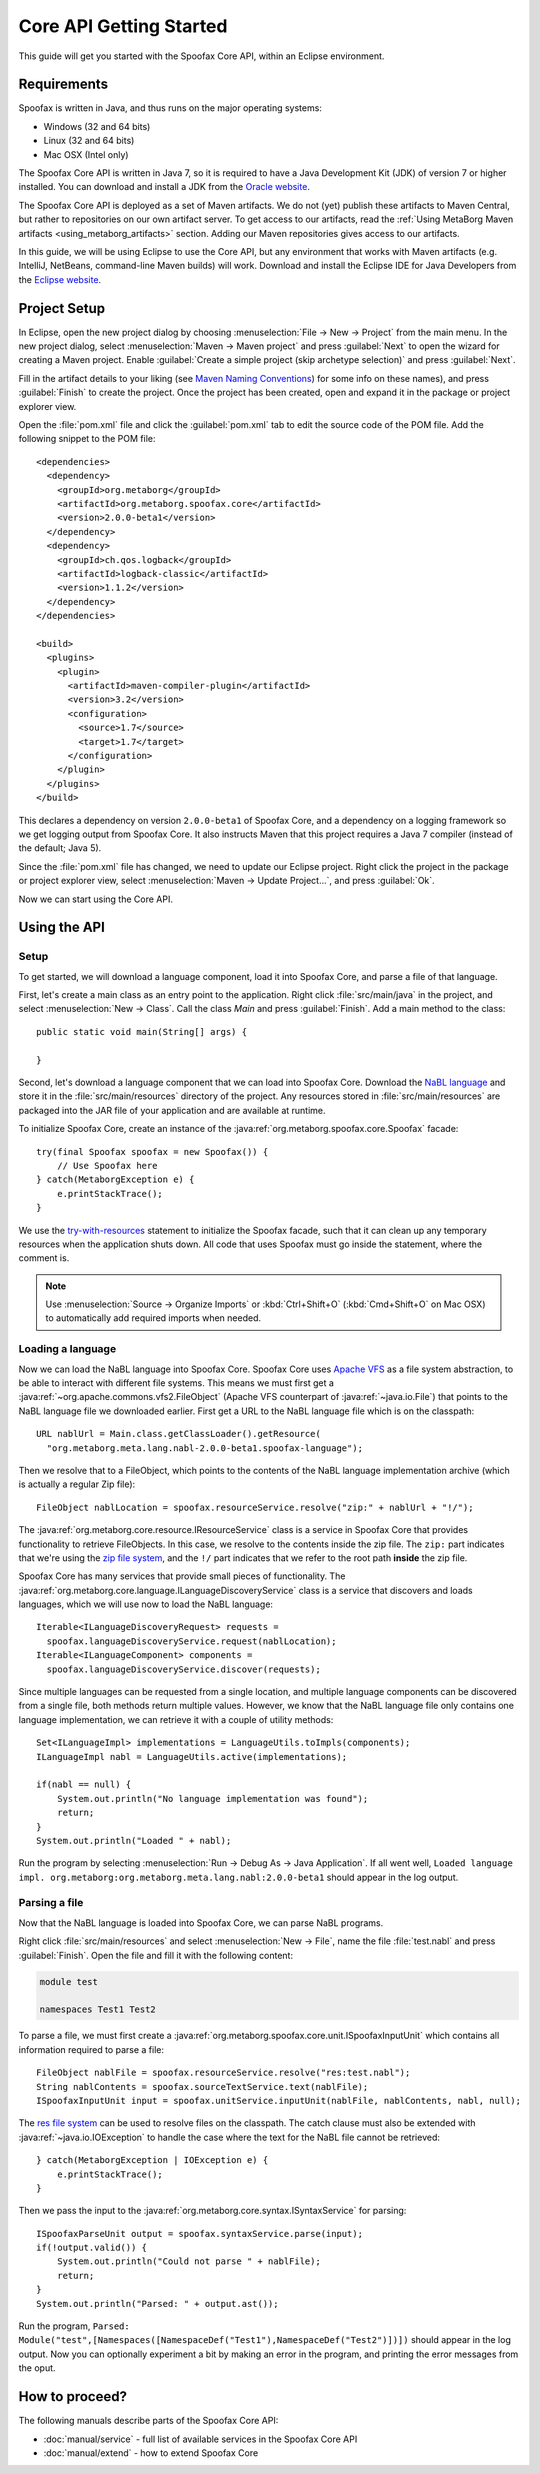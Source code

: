 ========================
Core API Getting Started
========================

This guide will get you started with the Spoofax Core API, within an Eclipse environment.

------------
Requirements
------------

Spoofax is written in Java, and thus runs on the major operating systems:

- Windows (32 and 64 bits)
- Linux (32 and 64 bits)
- Mac OSX (Intel only)

The Spoofax Core API is written in Java 7, so it is required to have a Java Development Kit (JDK) of version 7 or higher installed.
You can download and install a JDK from the `Oracle website <http://www.oracle.com/technetwork/java/javase/downloads/jdk8-downloads-2133151.html>`_.

The Spoofax Core API is deployed as a set of Maven artifacts.
We do not (yet) publish these artifacts to Maven Central, but rather to repositories on our own artifact server.
To get access to our artifacts, read the :ref:`Using MetaBorg Maven artifacts <using_metaborg_artifacts>` section.
Adding our Maven repositories gives access to our artifacts.

In this guide, we will be using Eclipse to use the Core API, but any environment that works with Maven artifacts (e.g. IntelliJ, NetBeans, command-line Maven builds) will work.
Download and install the Eclipse IDE for Java Developers from the `Eclipse website <http://www.eclipse.org/downloads/packages/eclipse-ide-java-developers/mars2>`_.

-------------
Project Setup
-------------

.. highlight:: xml

In Eclipse, open the new project dialog by choosing :menuselection:`File -> New -> Project` from the main menu.
In the new project dialog, select :menuselection:`Maven -> Maven project` and press :guilabel:`Next` to open the wizard for creating a Maven project.
Enable :guilabel:`Create a simple project (skip archetype selection)` and press :guilabel:`Next`.

Fill in the artifact details to your liking (see `Maven Naming Conventions <https://maven.apache.org/guides/mini/guide-naming-conventions.html>`_) for some info on these names), and press :guilabel:`Finish` to create the project.
Once the project has been created, open and expand it in the package or project explorer view.

Open the :file:`pom.xml` file and click the :guilabel:`pom.xml` tab to edit the source code of the POM file.
Add the following snippet to the POM file::

  <dependencies>
    <dependency>
      <groupId>org.metaborg</groupId>
      <artifactId>org.metaborg.spoofax.core</artifactId>
      <version>2.0.0-beta1</version>
    </dependency>
    <dependency>
      <groupId>ch.qos.logback</groupId>
      <artifactId>logback-classic</artifactId>
      <version>1.1.2</version>
    </dependency>
  </dependencies>

  <build>
    <plugins>
      <plugin>
        <artifactId>maven-compiler-plugin</artifactId>
        <version>3.2</version>
        <configuration>
          <source>1.7</source>
          <target>1.7</target>
        </configuration>
      </plugin>
    </plugins>
  </build>

This declares a dependency on version ``2.0.0-beta1`` of Spoofax Core, and a dependency on a logging framework so we get logging output from Spoofax Core.
It also instructs Maven that this project requires a Java 7 compiler (instead of the default; Java 5).

Since the :file:`pom.xml` file has changed, we need to update our Eclipse project.
Right click the project in the package or project explorer view, select :menuselection:`Maven -> Update Project...`, and press :guilabel:`Ok`.

Now we can start using the Core API.

-------------
Using the API
-------------

.. highlight:: java

^^^^^
Setup
^^^^^

To get started, we will download a language component, load it into Spoofax Core, and parse a file of that language.

First, let's create a main class as an entry point to the application.
Right click :file:`src/main/java` in the project, and select :menuselection:`New -> Class`.
Call the class `Main` and press :guilabel:`Finish`.
Add a main method to the class::

  public static void main(String[] args) {

  }

Second, let's download a language component that we can load into Spoofax Core.
Download the `NaBL language <http://artifacts.metaborg.org/service/local/repositories/releases/content/org/metaborg/org.metaborg.meta.lang.nabl/2.0.0-beta1/org.metaborg.meta.lang.nabl-2.0.0-beta1.spoofax-language>`_ and store it in the :file:`src/main/resources` directory of the project.
Any resources stored in :file:`src/main/resources` are packaged into the JAR file of your application and are available at runtime.

To initialize Spoofax Core, create an instance of the :java:ref:`org.metaborg.spoofax.core.Spoofax` facade::

  try(final Spoofax spoofax = new Spoofax()) {
      // Use Spoofax here
  } catch(MetaborgException e) {
      e.printStackTrace();
  }

We use the `try-with-resources <https://docs.oracle.com/javase/tutorial/essential/exceptions/tryResourceClose.html>`_ statement to initialize the Spoofax facade, such that it can clean up any temporary resources when the application shuts down.
All code that uses Spoofax must go inside the statement, where the comment is.

.. note:: Use :menuselection:`Source -> Organize Imports` or :kbd:`Ctrl+Shift+O` (:kbd:`Cmd+Shift+O` on Mac OSX) to automatically add required imports when needed.

^^^^^^^^^^^^^^^^^^
Loading a language
^^^^^^^^^^^^^^^^^^

Now we can load the NaBL language into Spoofax Core.
Spoofax Core uses `Apache VFS <https://commons.apache.org/proper/commons-vfs/>`_ as a file system abstraction, to be able to interact with different file systems.
This means we must first get a :java:ref:`~org.apache.commons.vfs2.FileObject` (Apache VFS counterpart of :java:ref:`~java.io.File`) that points to the NaBL language file we downloaded earlier.
First get a URL to the NaBL language file which is on the classpath::

  URL nablUrl = Main.class.getClassLoader().getResource(
    "org.metaborg.meta.lang.nabl-2.0.0-beta1.spoofax-language");

Then we resolve that to a FileObject, which points to the contents of the NaBL language implementation archive (which is actually a regular Zip file)::

  FileObject nablLocation = spoofax.resourceService.resolve("zip:" + nablUrl + "!/");

The :java:ref:`org.metaborg.core.resource.IResourceService` class is a service in Spoofax Core that provides functionality to retrieve FileObjects.
In this case, we resolve to the contents inside the zip file.
The ``zip:`` part indicates that we're using the `zip file system <https://commons.apache.org/proper/commons-vfs/filesystems.html#Zip_Jar_and_Tar>`_, and the ``!/`` part indicates that we refer to the root path **inside** the zip file.

Spoofax Core has many services that provide small pieces of functionality.
The :java:ref:`org.metaborg.core.language.ILanguageDiscoveryService` class is a service that discovers and loads languages, which we will use now to load the NaBL language::

  Iterable<ILanguageDiscoveryRequest> requests =
    spoofax.languageDiscoveryService.request(nablLocation);
  Iterable<ILanguageComponent> components =
    spoofax.languageDiscoveryService.discover(requests);

Since multiple languages can be requested from a single location, and multiple language components can be discovered from a single file, both methods return multiple values.
However, we know that the NaBL language file only contains one language implementation, we can retrieve it with a couple of utility methods::

  Set<ILanguageImpl> implementations = LanguageUtils.toImpls(components);
  ILanguageImpl nabl = LanguageUtils.active(implementations);

  if(nabl == null) {
      System.out.println("No language implementation was found");
      return;
  }
  System.out.println("Loaded " + nabl);

Run the program by selecting :menuselection:`Run -> Debug As -> Java Application`.
If all went well, ``Loaded language impl. org.metaborg:org.metaborg.meta.lang.nabl:2.0.0-beta1`` should appear in the log output.

^^^^^^^^^^^^^^
Parsing a file
^^^^^^^^^^^^^^

Now that the NaBL language is loaded into Spoofax Core, we can parse NaBL programs.

Right click :file:`src/main/resources` and select :menuselection:`New -> File`, name the file :file:`test.nabl` and press :guilabel:`Finish`.
Open the file and fill it with the following content:

.. code-block:: nabl

   module test

   namespaces Test1 Test2

To parse a file, we must first create a :java:ref:`org.metaborg.spoofax.core.unit.ISpoofaxInputUnit` which contains all information required to parse a file::

  FileObject nablFile = spoofax.resourceService.resolve("res:test.nabl");
  String nablContents = spoofax.sourceTextService.text(nablFile);
  ISpoofaxInputUnit input = spoofax.unitService.inputUnit(nablFile, nablContents, nabl, null);

The `res file system <https://commons.apache.org/proper/commons-vfs/filesystems.html#res>`_ can be used to resolve files on the classpath.
The catch clause must also be extended with :java:ref:`~java.io.IOException` to handle the case where the text for the NaBL file cannot be retrieved::

  } catch(MetaborgException | IOException e) {
      e.printStackTrace();
  }

Then we pass the input to the :java:ref:`org.metaborg.core.syntax.ISyntaxService` for parsing::

  ISpoofaxParseUnit output = spoofax.syntaxService.parse(input);
  if(!output.valid()) {
      System.out.println("Could not parse " + nablFile);
      return;
  }
  System.out.println("Parsed: " + output.ast());

Run the program, ``Parsed: Module("test",[Namespaces([NamespaceDef("Test1"),NamespaceDef("Test2")])])`` should appear in the log output.
Now you can optionally experiment a bit by making an error in the program, and printing the error messages from the oput.

---------------
How to proceed?
---------------

.. todo:: We are currently in the process of writing documentation, this section will be updated once we have more material.

The following manuals describe parts of the Spoofax Core API:

- :doc:`manual/service` - full list of available services in the Spoofax Core API
- :doc:`manual/extend` - how to extend Spoofax Core

